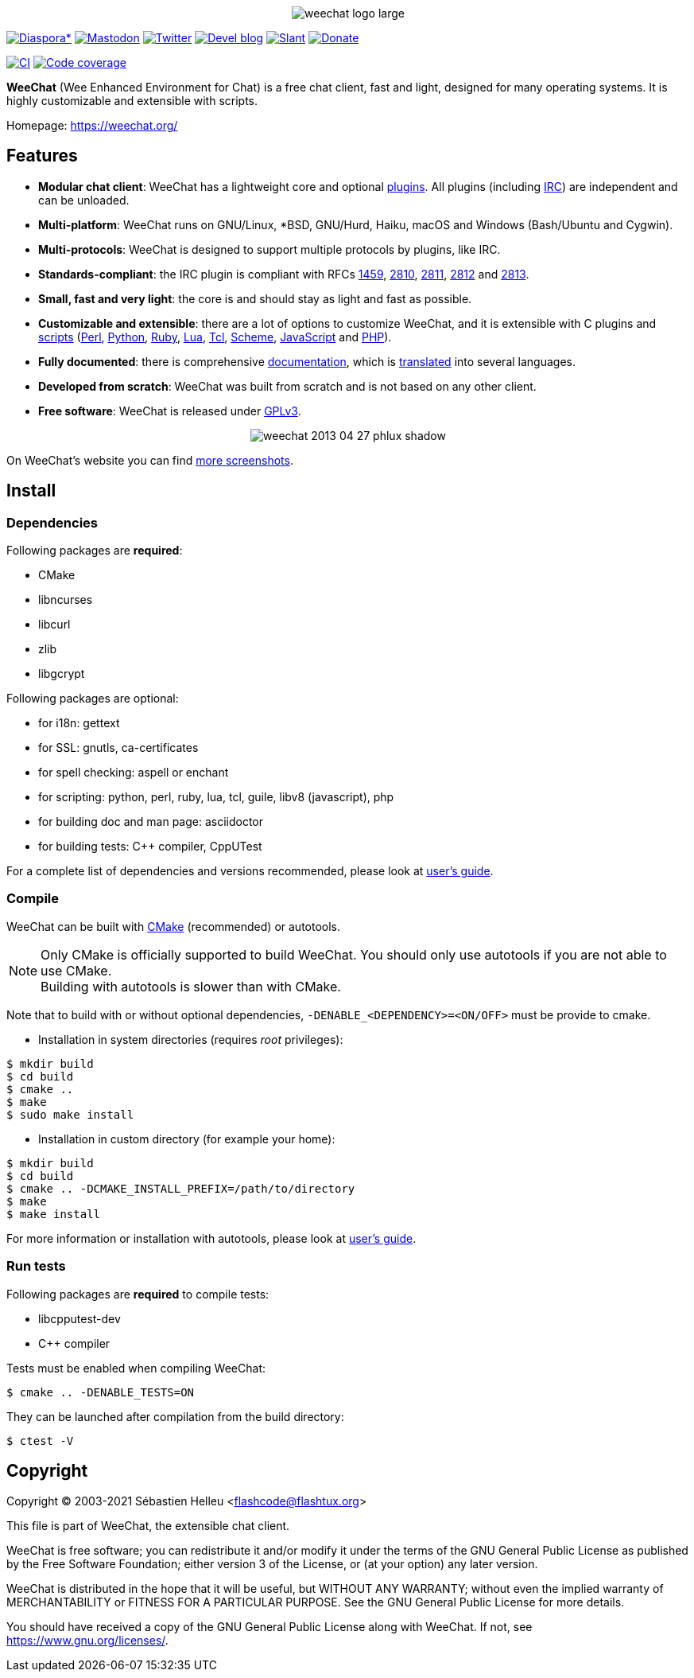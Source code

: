 :author: Sébastien Helleu
:email: flashcode@flashtux.org
:lang: en


pass:[<p align="center">] image:https://weechat.org/media/images/weechat_logo_large.png[align="center"] pass:[</p>]

image:https://img.shields.io/badge/diaspora*-follow-blue.svg["Diaspora*", link="https://diasp.eu/u/weechat"]
image:https://img.shields.io/badge/mastodon-follow-blue.svg["Mastodon", link="https://hostux.social/@weechat"]
image:https://img.shields.io/badge/twitter-follow-blue.svg["Twitter", link="https://twitter.com/WeeChatClient"]
image:https://img.shields.io/badge/devel%20blog-follow-blue.svg["Devel blog", link="https://blog.weechat.org/"]
image:https://img.shields.io/badge/slant-recommend-28acad.svg["Slant", link="https://www.slant.co/topics/1323/~best-irc-clients-for-linux"]
image:https://img.shields.io/badge/help-donate%20%E2%9D%A4-ff69b4.svg["Donate", link="https://weechat.org/donate/"]

image:https://github.com/weechat/weechat/workflows/CI/badge.svg["CI", link="https://github.com/weechat/weechat/actions"]
image:https://codecov.io/gh/weechat/weechat/branch/master/graph/badge.svg["Code coverage", link="https://codecov.io/gh/weechat/weechat"]

*WeeChat* (Wee Enhanced Environment for Chat) is a free chat client, fast and
light, designed for many operating systems.
It is highly customizable and extensible with scripts.

Homepage: https://weechat.org/

== Features

* *Modular chat client*: WeeChat has a lightweight core and optional https://weechat.org/files/doc/stable/weechat_user.en.html#plugins[plugins]. All plugins (including https://weechat.org/files/doc/stable/weechat_user.en.html#irc_plugin[IRC]) are independent and can be unloaded.
* *Multi-platform*: WeeChat runs on GNU/Linux, *BSD, GNU/Hurd, Haiku, macOS and Windows (Bash/Ubuntu and Cygwin).
* *Multi-protocols*: WeeChat is designed to support multiple protocols by plugins, like IRC.
* *Standards-compliant*: the IRC plugin is compliant with RFCs https://tools.ietf.org/html/rfc1459[1459], https://tools.ietf.org/html/rfc2810[2810], https://tools.ietf.org/html/rfc2811[2811], https://tools.ietf.org/html/rfc2812[2812] and https://tools.ietf.org/html/rfc2813[2813].
* *Small, fast and very light*: the core is and should stay as light and fast as possible.
* *Customizable and extensible*: there are a lot of options to customize WeeChat, and it is extensible with C plugins and https://weechat.org/scripts/[scripts] (https://weechat.org/scripts/stable/language/perl/[Perl], https://weechat.org/scripts/stable/language/python/[Python], https://weechat.org/scripts/stable/language/ruby[Ruby], https://weechat.org/scripts/stable/language/lua/[Lua], https://weechat.org/scripts/stable/language/tcl/[Tcl], https://weechat.org/scripts/stable/language/guile/[Scheme], https://weechat.org/scripts/stable/language/javascript/[JavaScript] and https://weechat.org/scripts/stable/language/php/[PHP]).
* *Fully documented*: there is comprehensive https://weechat.org/doc/[documentation], which is https://weechat.org/files/doc/stable/weechat_dev.en.html#translations[translated] into several languages.
* *Developed from scratch*: WeeChat was built from scratch and is not based on any other client.
* *Free software*: WeeChat is released under https://www.gnu.org/licenses/gpl-3.0.html[GPLv3].

pass:[<p align="center">] image:https://weechat.org/media/images/screenshots/weechat/medium/weechat_2013-04-27_phlux_shadow.png[align="center"] pass:[</p>]

On WeeChat's website you can find https://weechat.org/about/screenshots/[more screenshots].

== Install

=== Dependencies

Following packages are *required*:

* CMake
* libncurses
* libcurl
* zlib
* libgcrypt

Following packages are optional:

* for i18n: gettext
* for SSL: gnutls, ca-certificates
* for spell checking: aspell or enchant
* for scripting: python, perl, ruby, lua, tcl, guile, libv8 (javascript), php
* for building doc and man page: asciidoctor
* for building tests: C++ compiler, CppUTest

For a complete list of dependencies and versions recommended, please look at
https://weechat.org/files/doc/devel/weechat_user.en.html#dependencies[user's guide].

=== Compile

WeeChat can be built with https://cmake.org/[CMake] (recommended) or autotools.

[NOTE]
Only CMake is officially supported to build WeeChat. You should only use
autotools if you are not able to use CMake. +
Building with autotools is slower than with CMake.

Note that to build with or without optional dependencies, `-DENABLE_<DEPENDENCY>=<ON/OFF>` must be provide to cmake.

* Installation in system directories (requires _root_ privileges):

----
$ mkdir build
$ cd build
$ cmake ..
$ make
$ sudo make install
----

* Installation in custom directory (for example your home):

----
$ mkdir build
$ cd build
$ cmake .. -DCMAKE_INSTALL_PREFIX=/path/to/directory
$ make
$ make install
----

For more information or installation with autotools, please look at
https://weechat.org/files/doc/devel/weechat_user.en.html#compile_with_autotools[user's guide].

=== Run tests

Following packages are *required* to compile tests:

* libcpputest-dev
* C++ compiler

Tests must be enabled when compiling WeeChat:

----
$ cmake .. -DENABLE_TESTS=ON
----

They can be launched after compilation from the build directory:

----
$ ctest -V
----

== Copyright

Copyright (C) 2003-2021 Sébastien Helleu <flashcode@flashtux.org>

This file is part of WeeChat, the extensible chat client.

WeeChat is free software; you can redistribute it and/or modify
it under the terms of the GNU General Public License as published by
the Free Software Foundation; either version 3 of the License, or
(at your option) any later version.

WeeChat is distributed in the hope that it will be useful,
but WITHOUT ANY WARRANTY; without even the implied warranty of
MERCHANTABILITY or FITNESS FOR A PARTICULAR PURPOSE.  See the
GNU General Public License for more details.

You should have received a copy of the GNU General Public License
along with WeeChat.  If not, see <https://www.gnu.org/licenses/>.
